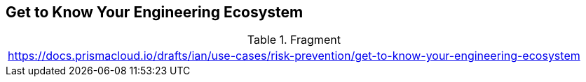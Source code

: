 == Get to Know Your Engineering Ecosystem

.Fragment
|===
| https://docs.prismacloud.io/drafts/ian/use-cases/risk-prevention/get-to-know-your-engineering-ecosystem
|===
